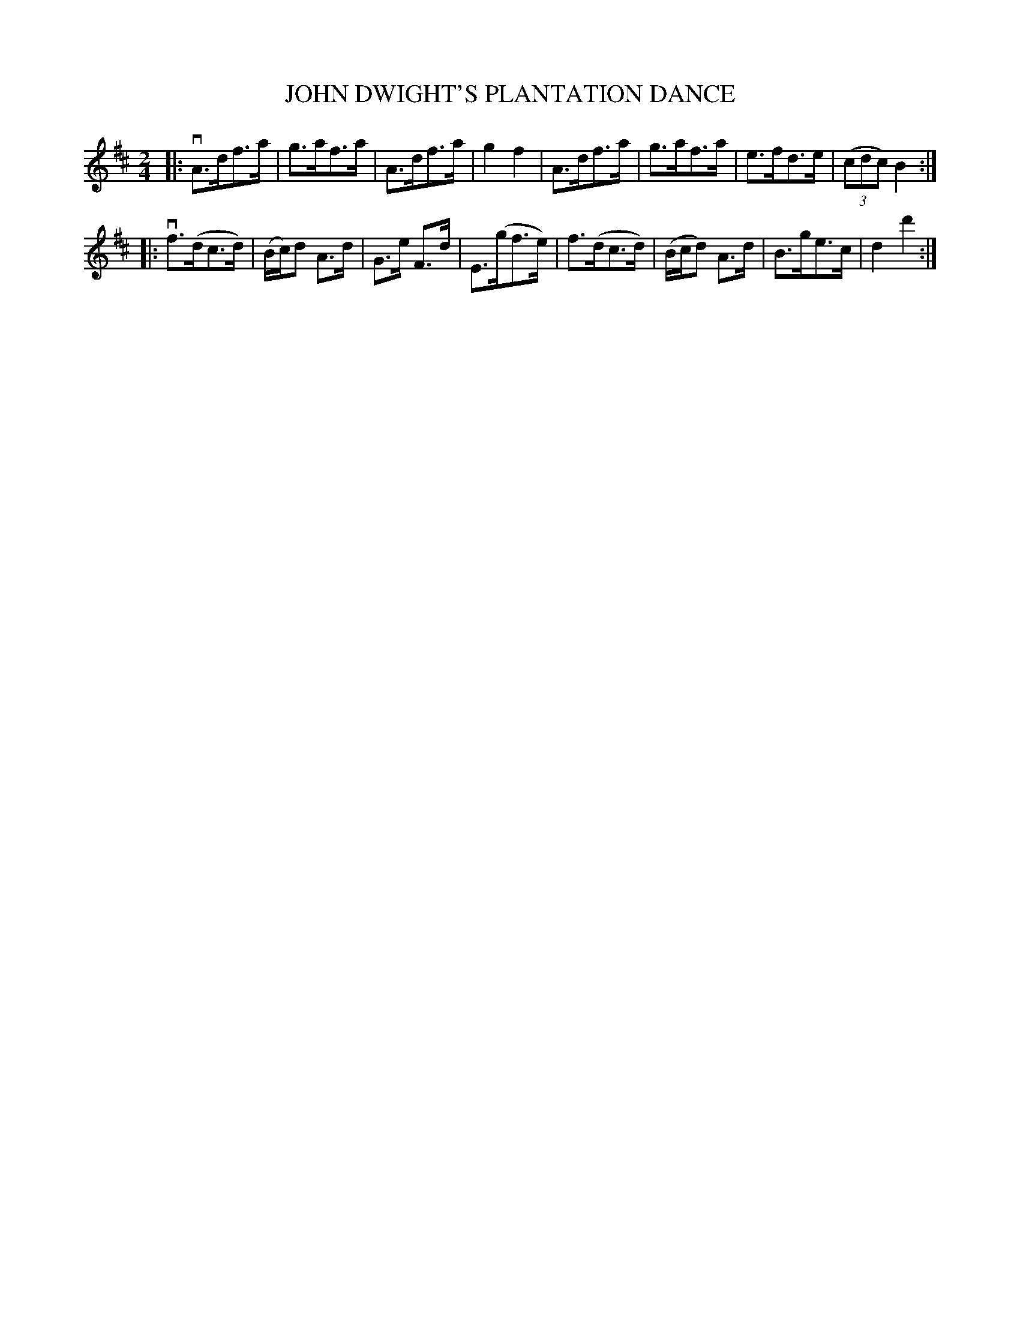 X: 32402
T: JOHN DWIGHT'S PLANTATION DANCE
R: hornpipe
B: K\"ohler's Violin Repository, v.3, 1885 p.240 #2
F: http://www.archive.org/details/klersviolinrepos03rugg
Z: 2012 John Chambers <jc:trillian.mit.edu>
M: 2/4
L: 1/8
K: D
|: vA>df>a | g>af>a | A>df>a | g2f2 | A>df>a | g>af>a | e>fd>e | ((3cdc) B2 :|
|: vf>(dc>d) | (B/c/)d A>d | G>e F>d | E>(gf>e) | f>(dc>d) | (B/c/d) A>d | B>ge>c | d2d'2 :|
